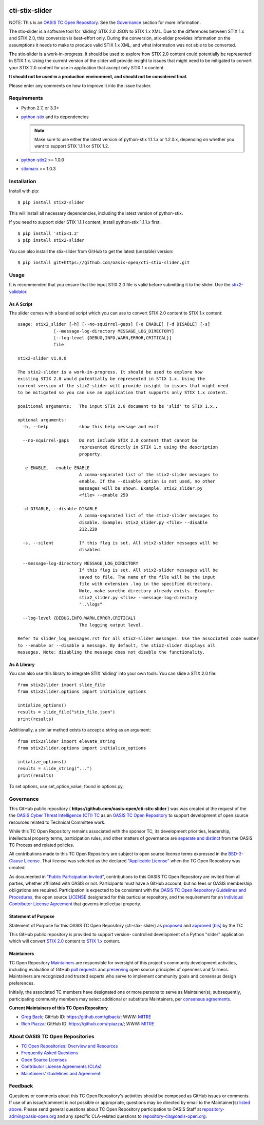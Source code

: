|Build_Status| |Coverage| |Version|

cti-stix-slider
===============

NOTE: This is an `OASIS TC Open
Repository <https://www.oasis-open.org/resources/open-
repositories/>`_.
See the `Governance`_ section for more information.

The stix-slider is a software tool for 'sliding' STIX 2.0 JSON to STIX
1.x XML. Due to the differences between STIX 1.x and STIX 2.0, this
conversion is best-effort only. During the conversion, stix-slider
provides information on the assumptions it needs to make to produce
valid STIX
1.x XML, and what information was not able to be converted.

The stix-slider is a work-in-progress. It should be used to explore
how STIX 2.0 content could potentially be represented in STIX 1.x.
Using the current version of the slider will provide insight to issues
that might need to be mitigated to convert your STIX 2.0 content for
use in application that accept only STIX 1.x content.

**It should not be used in a production environment, and should not be
considered final.**

Please enter any comments on how to improve it into the issue tracker.

Requirements
------------

- Python 2.7, or 3.3+
- `python-stix <https://stix.readthedocs.io/en/stable/>`_ and its dependencies

  .. note::

      Make sure to use either the latest version of python-stix
      1.1.1.x or
      1.2.0.x, depending on whether you want to support STIX 1.1.1 or
      STIX 1.2.

-  `python-stix2 <https://pypi.python.org/pypi/python-stix2>`_ >= 1.0.0
-  `stixmarx <https://pypi.python.org/pypi/stixmarx>`_ >= 1.0.3

Installation
------------

Install with pip::

    $ pip install stix2-slider

This will install all necessary dependencies, including the latest
version of python-stix.

If you need to support older STIX 1.1.1 content, install python-stix
1.1.1.x
first::

    $ pip install 'stix<1.2'
    $ pip install stix2-slider

You can also install the stix-slider from GitHub to get the latest
(unstable) version::

    $ pip install git+https://github.com/oasis-open/cti-stix-slider.git

Usage
-----

It is recommended that you ensure that the input STIX 2.0 file is
valid before submitting it to the slider.
Use the `stix2-validator <https://pypi.python.org/pypi/stix2-
validator>`_.

As A Script
~~~~~~~~~~~

The slider comes with a bundled script which you can use to convert
STIX 2.0 content to STIX 1.x content::

        usage: stix2_slider [-h] [--no-squirrel-gaps] [-e ENABLE] [-d DISABLE] [-s]
                      [--message-log-directory MESSAGE_LOG_DIRECTORY]
                      [--log-level {DEBUG,INFO,WARN,ERROR,CRITICAL}]
                      file

        stix2-slider v1.0.0

        The stix2-slider is a work-in-progress. It should be used to explore how
        existing STIX 2.0 would potentially be represented in STIX 1.x. Using the
        current version of the stix2-slider will provide insight to issues that might need
        to be mitigated so you can use an application that supports only STIX 1.x content.

        positional arguments:   The input STIX 2.0 document to be 'slid' to STIX 1.x..

        optional arguments:
          -h, --help            show this help message and exit

          --no-squirrel-gaps    Do not include STIX 2.0 content that cannot be
                                represented directly in STIX 1.x using the description
                                property.

          -e ENABLE, --enable ENABLE
                                A comma-separated list of the stix2-slider messages to
                                enable. If the --disable option is not used, no other
                                messages will be shown. Example: stix2_slider.py
                                <file> --enable 250

          -d DISABLE, --disable DISABLE
                                A comma-separated list of the stix2-slider messages to
                                disable. Example: stix2_slider.py <file> --disable
                                212,220

          -s, --silent          If this flag is set. All stix2-slider messages will be
                                disabled.

          --message-log-directory MESSAGE_LOG_DIRECTORY
                                If this flag is set. All stix2-slider messages will be
                                saved to file. The name of the file will be the input
                                file with extension .log in the specified directory.
                                Note, make surethe directory already exists. Example:
                                stix2_slider.py <file> --message-log-directory
                                "..\logs"

          --log-level {DEBUG,INFO,WARN,ERROR,CRITICAL}
                                The logging output level.

        Refer to slider_log_messages.rst for all stix2-slider messages. Use the associated code number
        to --enable or --disable a message. By default, the stix2-slider displays all
        messages. Note: disabling the message does not disable the functionality.

As A Library
~~~~~~~~~~~~

You can also use this library to integrate STIX 'sliding' into your
own
tools. You can slide a STIX 2.0 file::

      from stix2slider import slide_file
      from stix2slider.options import initialize_options

      intialize_options()
      results = slide_file("stix_file.json")
      print(results)

Additionally, a similar method exists to accept a string as an
argument::

      from stix2slider import elevate_string
      from stix2slider.options import initialize_options

      intialize_options()
      results = slide_string("...")
      print(results)

To set options, use set_option_value, found in options.py.

Governance
----------

This GitHub public repository (
**https://github.com/oasis-open/cti-stix-slider** ) was
was created at the request of the
the
`OASIS Cyber Threat Intelligence (CTI)
TC <https://www.oasis-open.org/committees/cti/>`__ as an `OASIS TC
Open
Repository <https://www.oasis-open.org/resources/open-
repositories/>`__
to support development of open source resources related to Technical
Committee work.

While this TC Open Repository remains associated with the sponsor TC,
its
development priorities, leadership, intellectual property terms,
participation rules, and other matters of governance are `separate and
distinct <https://github.com/oasis-open/cti-stix-
slider/blob/master/CONTRIBUTING.md#governance-distinct-from-oasis-tc-
process>`__
from the OASIS TC Process and related policies.

All contributions made to this TC Open Repository are subject to open
source license terms expressed in the `BSD-3-Clause
License <https://www.oasis-open.org/sites/www.oasis-
open.org/files/BSD-3-Clause.txt>`__.
That license was selected as the declared `"Applicable
License" <https://www.oasis-open.org/resources/open-
repositories/licenses>`__
when the TC Open Repository was created.

As documented in `"Public Participation
Invited <https://github.com/oasis-open/cti-stix-
elevator/blob/master/CONTRIBUTING.md#public-participation-
invited>`__",
contributions to this OASIS TC Open Repository are invited from all
parties, whether affiliated with OASIS or not. Participants must have
a
GitHub account, but no fees or OASIS membership obligations are
required. Participation is expected to be consistent with the `OASIS
TC Open Repository Guidelines and
Procedures <https://www.oasis-open.org/policies-guidelines/open-
repositories>`__,
the open source
`LICENSE <https://github.com/oasis-open/cti-stix-
elevator/blob/master/LICENSE>`__
designated for this particular repository, and the requirement for an
`Individual Contributor License
Agreement <https://www.oasis-open.org/resources/open-
repositories/cla/individual-cla>`__
that governs intellectual property.

Statement of Purpose
~~~~~~~~~~~~~~~~~~~~

Statement of Purpose for this OASIS TC Open Repository (cti-stix-
slider) as `proposed <https://lists.oasis-
open.org/archives/cti/201711/msg00000.html>`_ and `approved
<https://lists.oasis-open.org/archives/cti/201711/msg00002.html>`_
`[bis] <https://issues.oasis-open.org/browse/TCADMIN-2807>`_ by the
TC:

This GitHub public repository is provided to support version-
controlled development of a Python "slider" application which will
convert `STIX 2.0 <http://docs.oasis-open.org/cti/stix/v2.0/>`_
content to `STIX 1.x <http://docs.oasis-open.org/cti/stix/v1.2.1/>`_
content.

Maintainers
~~~~~~~~~~~

TC Open Repository
`Maintainers <https://www.oasis-open.org/resources/open-
repositories/maintainers-guide>`__
are responsible for oversight of this project's community development
activities, including evaluation of GitHub `pull
requests <https://github.com/oasis-open/cti-stix-
elevator/blob/master/CONTRIBUTING.md#fork-and-pull-collaboration-
model>`__
and
`preserving <https://www.oasis-open.org/policies-guidelines/open-
repositories#repositoryManagement>`__
open source principles of openness and fairness. Maintainers are
recognized and trusted experts who serve to implement community goals
and consensus design preferences.

Initially, the associated TC members have designated one or more
persons
to serve as Maintainer(s); subsequently, participating community
members
may select additional or substitute Maintainers, per `consensus
agreements <https://www.oasis-open.org/resources/open-
repositories/maintainers-guide#additionalMaintainers>`__.

**Current Maintainers of this TC Open Repository**

-  `Greg Back <mailto:gback@mitre.org>`__; GitHub ID:
   https://github.com/gtback/; WWW: `MITRE <https://www.mitre.org/>`__
-  `Rich Piazza <mailto:rpiazza@mitre.org>`__; GitHub ID:
   https://github.com/rpiazza/; WWW: `MITRE
   <https://www.mitre.org/>`__

About OASIS TC Open Repositories
--------------------------------

-  `TC Open Repositories: Overview and
   Resources <https://www.oasis-open.org/resources/open-
   repositories/>`__
-  `Frequently Asked
   Questions <https://www.oasis-open.org/resources/open-
   repositories/faq>`__
-  `Open Source
   Licenses <https://www.oasis-open.org/resources/open-
   repositories/licenses>`__
-  `Contributor License Agreements
   (CLAs) <https://www.oasis-open.org/resources/open-
   repositories/cla>`__
-  `Maintainers' Guidelines and
   Agreement <https://www.oasis-open.org/resources/open-
   repositories/maintainers-guide>`__

Feedback
--------

Questions or comments about this TC Open Repository's activities
should be
composed as GitHub issues or comments. If use of an issue/comment is
not
possible or appropriate, questions may be directed by email to the
Maintainer(s) `listed above <#currentMaintainers>`__. Please send
general questions about TC Open Repository participation to OASIS
Staff at
repository-admin@oasis-open.org and any specific CLA-related questions
to repository-cla@oasis-open.org.

.. |Build_Status| image:: https://travis-ci.org/oasis-open/cti-stix-slider.svg?branch=master
   :target: https://travis-ci.org/oasis-open/cti-stix-slider
.. |Coverage| image:: https://codecov.io/gh/oasis-open/cti-stix-slider/branch/master/graph/badge.svg
   :target: https://codecov.io/gh/oasis-open/cti-stix-slider
.. |Version| image:: https://img.shields.io/pypi/v/stix2-slider.svg?maxAge=3600
   :target: https://pypi.python.org/pypi/stix2-slider/

